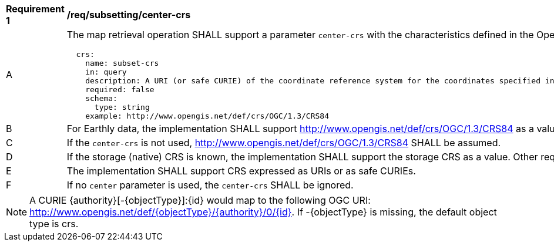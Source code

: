 [[req_subsetting_center_crs]]
[width="90%",cols="2,6a"]
|===
^|*Requirement {counter:req-id}* |*/req/subsetting/center-crs*
^|A |The map retrieval operation SHALL support a parameter `center-crs` with the characteristics defined in the OpenAPI Specification 3.0 fragment
[source,YAML]
----
  crs:
    name: subset-crs
    in: query
    description: A URI (or safe CURIE) of the coordinate reference system for the coordinates specified in the `center` parameter. The valid values are [OGC:CRS84], the native (storage) CRS (if different), or the output `crs` (if specified).
    required: false
    schema:
      type: string
    example: http://www.opengis.net/def/crs/OGC/1.3/CRS84
----
^|B |For Earthly data, the implementation SHALL support http://www.opengis.net/def/crs/OGC/1.3/CRS84 as a value.
^|C |If the `center-crs` is not used, http://www.opengis.net/def/crs/OGC/1.3/CRS84 SHALL be assumed.
^|D |If the storage (native) CRS is known, the implementation SHALL support the storage CRS as a value. Other requirements classes may allow additional values (see `crs` parameter definition).
^|E |The implementation SHALL support CRS expressed as URIs or as safe CURIEs.
^|F |If no `center` parameter is used, the `center-crs` SHALL be ignored.
|===

NOTE: A CURIE {authority}[-{objectType}]:{id} would map to the following OGC URI: http://www.opengis.net/def/{objectType}/{authority}/0/{id}. If -{objectType} is missing, the default object type is crs.
